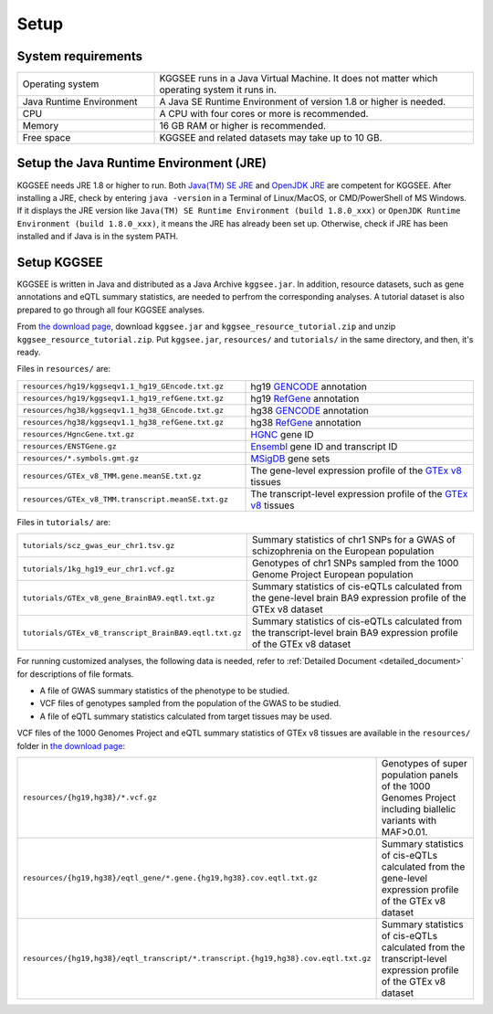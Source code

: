 .. _setup:

=====
Setup
=====


System requirements
===================

.. list-table::
    :widths: 3 7
    :header-rows: 0
    :class: tight-table

    * - Operating system
      - KGGSEE runs in a Java Virtual Machine. It does not matter which operating system it runs in.
    * - Java Runtime Environment
      - A Java SE Runtime Environment of version 1.8 or higher is needed.
    * - CPU
      - A CPU with four cores or more is recommended.
    * - Memory
      - 16 GB RAM or higher is recommended.
    * - Free space
      - KGGSEE and related datasets may take up to 10 GB.


Setup the Java Runtime Environment (JRE)
========================================

KGGSEE needs JRE 1.8 or higher to run. Both `Java(TM) SE JRE <https://java.com/en/download/manual.jsp>`_ and `OpenJDK JRE <https://openjdk.java.net/install>`_ are competent for KGGSEE. After installing a JRE, check by entering ``java -version`` in a Terminal of Linux/MacOS, or CMD/PowerShell of MS Windows. If it displays the JRE version like ``Java(TM) SE Runtime Environment (build 1.8.0_xxx)`` or ``OpenJDK Runtime Environment (build 1.8.0_xxx)``, it means the JRE has already been set up. Otherwise, check if JRE has been installed and if Java is in the system PATH.


Setup KGGSEE
============

KGGSEE is written in Java and distributed as a Java Archive ``kggsee.jar``. In addition, resource datasets, such as gene annotations and eQTL summary statistics, are needed to perfrom the corresponding analyses. A tutorial dataset is also prepared to go through all four KGGSEE analyses.

From `the download page <http://pmglab.top/kggsee/#/download>`_, download ``kggsee.jar`` and ``kggsee_resource_tutorial.zip`` and unzip ``kggsee_resource_tutorial.zip``. Put ``kggsee.jar``, ``resources/`` and ``tutorials/`` in the same directory, and then, it's ready.


Files in ``resources/`` are:

.. list-table::
    :widths: 1 1
    :header-rows: 0
    :class: tight-table

    * - ``resources/hg19/kggseqv1.1_hg19_GEncode.txt.gz``
      - hg19 `GENCODE <https://www.gencodegenes.org>`_ annotation
    * - ``resources/hg19/kggseqv1.1_hg19_refGene.txt.gz``
      - hg19 `RefGene <https://www.ncbi.nlm.nih.gov/refseq/rsg>`_ annotation
    * - ``resources/hg38/kggseqv1.1_hg38_GEncode.txt.gz``
      - hg38 `GENCODE <https://www.gencodegenes.org>`_ annotation
    * - ``resources/hg38/kggseqv1.1_hg38_refGene.txt.gz``
      - hg38 `RefGene <https://www.ncbi.nlm.nih.gov/refseq/rsg>`_ annotation
    * - ``resources/HgncGene.txt.gz``
      - `HGNC <https://www.genenames.org>`_ gene ID
    * - ``resources/ENSTGene.gz``
      - `Ensembl <https://www.ensembl.org/index.html>`_ gene ID and transcript ID
    * - ``resources/*.symbols.gmt.gz``
      - `MSigDB <http://www.gsea-msigdb.org/gsea/msigdb/index.jsp>`_ gene sets
    * - ``resources/GTEx_v8_TMM.gene.meanSE.txt.gz``
      - The gene-level expression profile of the `GTEx v8 <https://www.gtexportal.org/home/>`_ tissues
    * - ``resources/GTEx_v8_TMM.transcript.meanSE.txt.gz``
      - The transcript-level expression profile of the `GTEx v8 <https://www.gtexportal.org/home/>`_ tissues 


Files in ``tutorials/`` are:

.. list-table::
    :widths: 1 1
    :header-rows: 0
    :class: tight-table
    
    * - ``tutorials/scz_gwas_eur_chr1.tsv.gz``
      - Summary statistics of chr1 SNPs for a GWAS of schizophrenia on the European population
    * - ``tutorials/1kg_hg19_eur_chr1.vcf.gz``
      - Genotypes of chr1 SNPs sampled from the 1000 Genome Project European population
    * - ``tutorials/GTEx_v8_gene_BrainBA9.eqtl.txt.gz``
      - Summary statistics of cis-eQTLs calculated from the gene-level brain BA9 expression profile of the GTEx v8 dataset
    * - ``tutorials/GTEx_v8_transcript_BrainBA9.eqtl.txt.gz``
      - Summary statistics of cis-eQTLs calculated from the transcript-level brain BA9 expression profile of the GTEx v8 dataset


For running customized analyses, the following data is needed, refer to :ref:`Detailed Document <detailed_document>` for descriptions of file formats.

* A file of GWAS summary statistics of the phenotype to be studied.
* VCF files of genotypes sampled from the population of the GWAS to be studied.
* A file of eQTL summary statistics calculated from target tissues may be used.

VCF files of the 1000 Genomes Project and eQTL summary statistics of GTEx v8 tissues are available in the ``resources/`` folder in `the download page <http://pmglab.top/kggsee/#/download>`_: 

.. list-table::
    :widths: 1 1
    :header-rows: 0
    :class: tight-table
    
    * - ``resources/{hg19,hg38}/*.vcf.gz``
      - Genotypes of super population panels of the 1000 Genomes Project including biallelic variants with MAF>0.01.
    * - ``resources/{hg19,hg38}/eqtl_gene/*.gene.{hg19,hg38}.cov.eqtl.txt.gz``
      - Summary statistics of cis-eQTLs calculated from the gene-level expression profile of the GTEx v8 dataset
    * - ``resources/{hg19,hg38}/eqtl_transcript/*.transcript.{hg19,hg38}.cov.eqtl.txt.gz``
      - Summary statistics of cis-eQTLs calculated from the transcript-level expression profile of the GTEx v8 dataset
